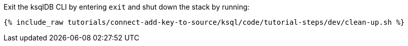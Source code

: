 Exit the ksqlDB CLI by entering `exit` and shut down the stack by running:

+++++
<pre class="snippet"><code class="groovy">{% include_raw tutorials/connect-add-key-to-source/ksql/code/tutorial-steps/dev/clean-up.sh %}</code></pre>
+++++
